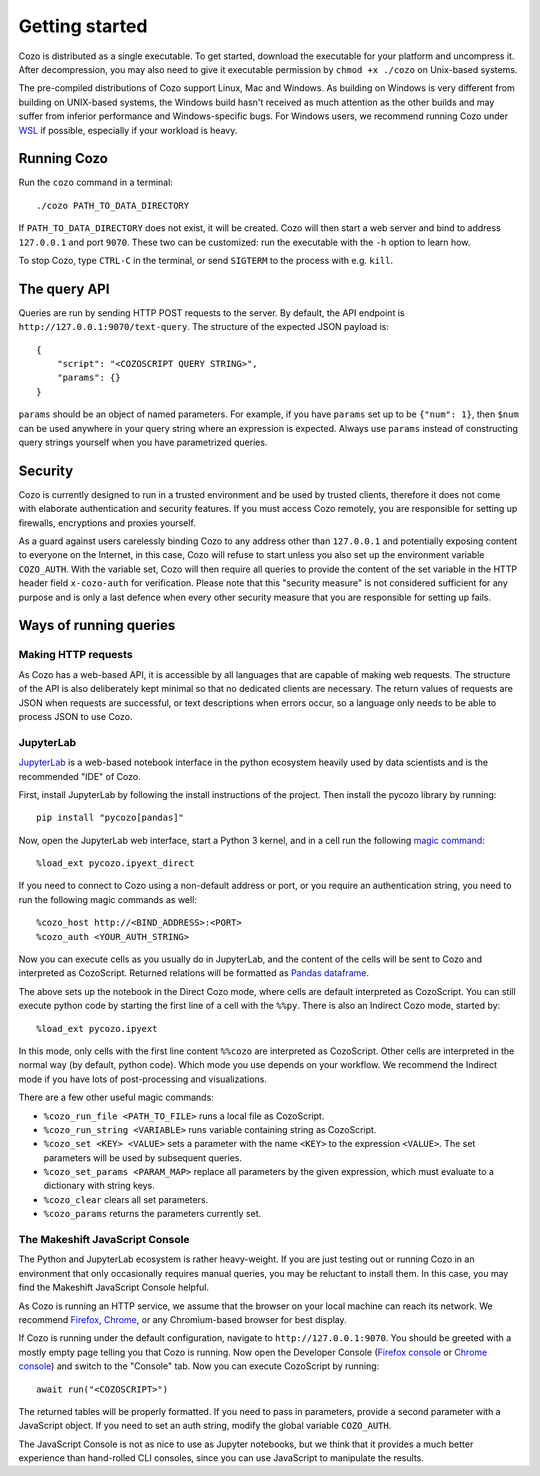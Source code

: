 ======================
Getting started
======================

Cozo is distributed as a single executable. To get started, download the executable for your platform and uncompress it. After decompression, you may also need to give it executable permission by ``chmod +x ./cozo`` on Unix-based systems.

The pre-compiled distributions of Cozo support Linux, Mac and Windows. As building on Windows is very different from building on UNIX-based systems, the Windows build hasn't received as much attention as the other builds and may suffer from inferior performance and Windows-specific bugs. For Windows users, we recommend running Cozo under `WSL <https://learn.microsoft.com/en-us/windows/wsl/install>`_ if possible, especially if your workload is heavy.

---------------
Running Cozo
---------------

Run the ``cozo`` command in a terminal::

    ./cozo PATH_TO_DATA_DIRECTORY

If ``PATH_TO_DATA_DIRECTORY`` does not exist, it will be created. Cozo will then start a web server and bind to address ``127.0.0.1`` and port ``9070``. These two can be customized: run the executable with the ``-h`` option to learn how.

To stop Cozo, type ``CTRL-C`` in the terminal, or send ``SIGTERM`` to the process with e.g. ``kill``.

-----------------------
The query API
-----------------------

Queries are run by sending HTTP POST requests to the server. By default, the API endpoint is ``http://127.0.0.1:9070/text-query``. The structure of the expected JSON payload is::

    {
        "script": "<COZOSCRIPT QUERY STRING>",
        "params": {}
    }

``params`` should be an object of named parameters. For example, if you have ``params`` set up to be ``{"num": 1}``, then ``$num`` can be used anywhere in your query string where an expression is expected. Always use ``params`` instead of constructing query strings yourself when you have parametrized queries.

---------------
Security
---------------

Cozo is currently designed to run in a trusted environment and be used by trusted clients, therefore it does not come with elaborate authentication and security features. If you must access Cozo remotely, you are responsible for setting up firewalls, encryptions and proxies yourself.

As a guard against users carelessly binding Cozo to any address other than ``127.0.0.1`` and potentially exposing content to everyone on the Internet, in this case, Cozo will refuse to start unless you also set up the environment variable ``COZO_AUTH``. With the variable set, Cozo will then require all queries to provide the content of the set variable in the HTTP header field ``x-cozo-auth`` for verification. Please note that this "security measure" is not considered sufficient for any purpose and is only a last defence when every other security measure that you are responsible for setting up fails.

--------------------------------------------------
Ways of running queries
--------------------------------------------------

^^^^^^^^^^^^^^^^^^^^^^^^^^
Making HTTP requests
^^^^^^^^^^^^^^^^^^^^^^^^^^

As Cozo has a web-based API, it is accessible by all languages that are capable of making web requests. The structure of the API is also deliberately kept minimal so that no dedicated clients are necessary. The return values of requests are JSON when requests are successful, or text descriptions when errors occur, so a language only needs to be able to process JSON to use Cozo.


^^^^^^^^^^^^^^^^^^^^^^^^^
JupyterLab
^^^^^^^^^^^^^^^^^^^^^^^^^

`JupyterLab <https://jupyterlab.readthedocs.io/en/stable/>`_ is a web-based notebook interface in the python ecosystem heavily used by data scientists and is the recommended "IDE" of Cozo.

First, install JupyterLab by following the install instructions of the project. Then install the pycozo library by running::

    pip install "pycozo[pandas]"

Now, open the JupyterLab web interface, start a Python 3 kernel, and in a cell run the following `magic command <https://ipython.readthedocs.io/en/stable/interactive/magics.html>`_::

    %load_ext pycozo.ipyext_direct

If you need to connect to Cozo using a non-default address or port, or you require an authentication string, you need to run the following magic commands as well::

    %cozo_host http://<BIND_ADDRESS>:<PORT>
    %cozo_auth <YOUR_AUTH_STRING>

Now you can execute cells as you usually do in JupyterLab, and the content of the cells will be sent to Cozo and interpreted as CozoScript. Returned relations will be formatted as `Pandas dataframe <https://pandas.pydata.org/docs/reference/api/pandas.DataFrame.html>`_.

The above sets up the notebook in the Direct Cozo mode, where cells are default interpreted as CozoScript. You can still execute python code by starting the first line of a cell with the ``%%py``. There is also an Indirect Cozo mode, started by::

    %load_ext pycozo.ipyext

In this mode, only cells with the first line content ``%%cozo`` are interpreted as CozoScript. Other cells are interpreted in the normal way (by default, python code). Which mode you use depends on your workflow. We recommend the Indirect mode if you have lots of post-processing and visualizations.

There are a few other useful magic commands:

* ``%cozo_run_file <PATH_TO_FILE>`` runs a local file as CozoScript.
* ``%cozo_run_string <VARIABLE>`` runs variable containing string as CozoScript.
* ``%cozo_set <KEY> <VALUE>`` sets a parameter with the name ``<KEY>`` to the expression ``<VALUE>``. The set parameters will be used by subsequent queries.
* ``%cozo_set_params <PARAM_MAP>`` replace all parameters by the given expression, which must evaluate to a dictionary with string keys.
* ``%cozo_clear`` clears all set parameters.
* ``%cozo_params`` returns the parameters currently set.

^^^^^^^^^^^^^^^^^^^^^^^^^^^^^^^^^^^^^^^
The Makeshift JavaScript Console
^^^^^^^^^^^^^^^^^^^^^^^^^^^^^^^^^^^^^^^

The Python and JupyterLab ecosystem is rather heavy-weight. If you are just testing out or running Cozo in an environment that only occasionally requires manual queries, you may be reluctant to install them. In this case, you may find the Makeshift JavaScript Console helpful.

As Cozo is running an HTTP service, we assume that the browser on your local machine can reach its network. We recommend `Firefox <https://www.mozilla.org/en-US/firefox/new/>`_, `Chrome <https://www.google.com/chrome/>`_, or any Chromium-based browser for best display.

If Cozo is running under the default configuration, navigate to ``http://127.0.0.1:9070``. You should be greeted with a mostly empty page telling you that Cozo is running. Now open the Developer Console (`Firefox console <https://firefox-source-docs.mozilla.org/devtools-user/browser_console/index.html>`_ or `Chrome console <https://developer.chrome.com/docs/devtools/console/javascript/>`_) and switch to the "Console" tab. Now you can execute CozoScript by running::

    await run("<COZOSCRIPT>")

The returned tables will be properly formatted. If you need to pass in parameters, provide a second parameter with a JavaScript object. If you need to set an auth string, modify the global variable ``COZO_AUTH``.

The JavaScript Console is not as nice to use as Jupyter notebooks, but we think that it provides a much better experience than hand-rolled CLI consoles, since you can use JavaScript to manipulate the results.